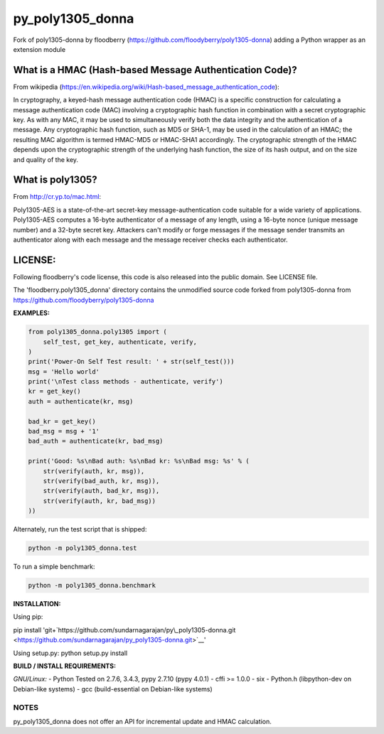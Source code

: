 py\_poly1305\_donna
===================

Fork of poly1305-donna by floodberry
(https://github.com/floodyberry/poly1305-donna) adding a Python wrapper
as an extension module

What is a HMAC (Hash-based Message Authentication Code)?
--------------------------------------------------------

From wikipedia
(https://en.wikipedia.org/wiki/Hash-based_message_authentication_code):

In cryptography, a keyed-hash message authentication code (HMAC) is a
specific construction for calculating a message authentication code
(MAC) involving a cryptographic hash function in combination with a
secret cryptographic key. As with any MAC, it may be used to
simultaneously verify both the data integrity and the authentication of
a message. Any cryptographic hash function, such as MD5 or SHA-1, may be
used in the calculation of an HMAC; the resulting MAC algorithm is
termed HMAC-MD5 or HMAC-SHA1 accordingly. The cryptographic strength of
the HMAC depends upon the cryptographic strength of the underlying hash
function, the size of its hash output, and on the size and quality of
the key.

What is poly1305?
-----------------

From http://cr.yp.to/mac.html:

Poly1305-AES is a state-of-the-art secret-key message-authentication
code suitable for a wide variety of applications. Poly1305-AES computes
a 16-byte authenticator of a message of any length, using a 16-byte
nonce (unique message number) and a 32-byte secret key. Attackers can't
modify or forge messages if the message sender transmits an
authenticator along with each message and the message receiver checks
each authenticator.

LICENSE:
--------

Following floodberry's code license, this code is also released into the
public domain. See LICENSE file.

The 'floodberry.poly1305\_donna' directory contains the unmodified
source code forked from poly1305-donna from
https://github.com/floodyberry/poly1305-donna

**EXAMPLES:**

.. code:: python

    from poly1305_donna.poly1305 import (
        self_test, get_key, authenticate, verify,
    )
    print('Power-On Self Test result: ' + str(self_test()))
    msg = 'Hello world'
    print('\nTest class methods - authenticate, verify')
    kr = get_key()
    auth = authenticate(kr, msg)

    bad_kr = get_key()
    bad_msg = msg + '1'
    bad_auth = authenticate(kr, bad_msg)

    print('Good: %s\nBad auth: %s\nBad kr: %s\nBad msg: %s' % (
        str(verify(auth, kr, msg)),
        str(verify(bad_auth, kr, msg)),
        str(verify(auth, bad_kr, msg)),
        str(verify(auth, kr, bad_msg))
    ))

Alternately, run the test script that is shipped: 

.. code-block:: python

    python -m poly1305_donna.test

To run a simple benchmark:

.. code:: python

    python -m poly1305_donna.benchmark

**INSTALLATION:**

Using pip:

pip install
'git+`https://github.com/sundarnagarajan/py\\\_poly1305-donna.git <https://github.com/sundarnagarajan/py\_poly1305-donna.git>`__'

Using setup.py: python setup.py install

**BUILD / INSTALL REQUIREMENTS:**

*GNU/Linux:* - Python Tested on 2.7.6, 3.4.3, pypy 2.7.10 (pypy 4.0.1) -
cffi >= 1.0.0 - six - Python.h (libpython-dev on Debian-like systems) -
gcc (build-essential on Debian-like systems)

NOTES
~~~~~

py\_poly1305\_donna does not offer an API for incremental update and
HMAC calculation.
